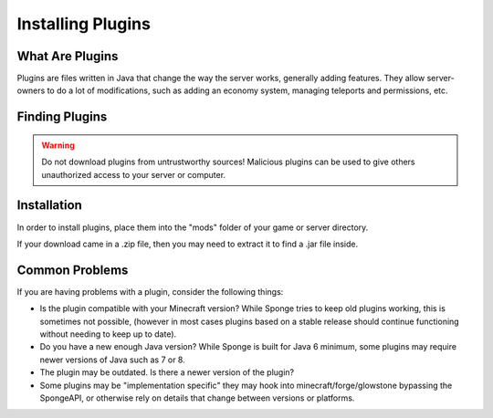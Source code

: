==================
Installing Plugins
==================

What Are Plugins
===============

Plugins are files written in Java that change the way the server works, generally adding features.
They allow server-owners to do a lot of modifications, such as adding an economy system, managing teleports and permissions, etc.

Finding Plugins
===============

.. warning::
    Do not download plugins from untrustworthy sources! Malicious plugins can be used to give others unauthorized access to your server or computer.

Installation
============

In order to install plugins, place them into the "mods" folder of your game or server directory.

If your download came in a .zip file, then you may need to extract it to find a .jar file inside.

Common Problems
===============

If you are having problems with a plugin, consider the following things:

* Is the plugin compatible with your Minecraft version? While Sponge tries to keep old plugins working, this is sometimes not possible, (however in most cases plugins based on a stable release should continue functioning without needing to keep up to date).
* Do you have a new enough Java version? While Sponge is built for Java 6 minimum, some plugins may require newer versions of Java such as 7 or 8.
* The plugin may be outdated. Is there a newer version of the plugin?
* Some plugins may be "implementation specific" they may hook into minecraft/forge/glowstone bypassing the SpongeAPI, or otherwise rely on details that change between versions or platforms.
